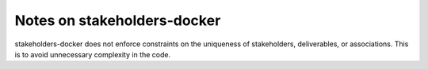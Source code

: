 Notes on stakeholders-docker
============================

stakeholders-docker does not enforce constraints on the uniqueness of stakeholders, deliverables, or associations.  This is to avoid unnecessary complexity in the code.
